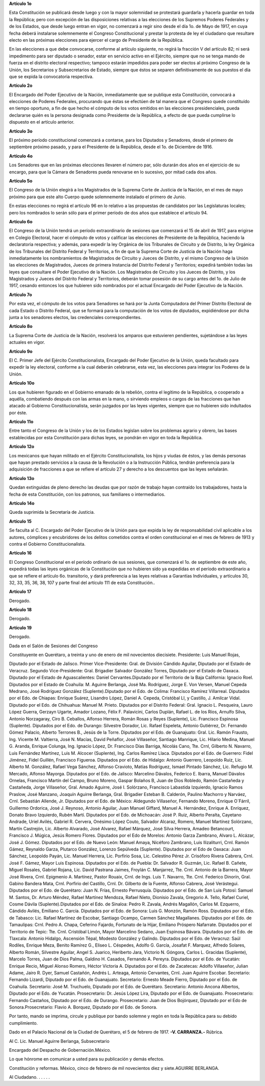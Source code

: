 **Artículo 1o**

Esta Constitución se publicará desde luego y con la mayor solemnidad se
protestará guardarla y hacerla guardar en toda la República; pero con
excepción de las disposiciones relativas a las elecciones de los
Supremos Poderes Federales y de los Estados, que desde luego entran en
vigor, no comenzará a regir sino desde el día 1o. de Mayo de 1917, en
cuya fecha deberá instalarse solemnemente el Congreso Constitucional y
prestar la protesta de ley el ciudadano que resultare electo en las
próximas elecciones para ejercer el cargo de Presidente de la República.

En las elecciones a que debe convocarse, conforme al artículo siguiente,
no regirá la fracción V del artículo 82; ni será impedimento para ser
diputado o senador, estar en servicio activo en el Ejército, siempre que
no se tenga mando de fuerza en el distrito electoral respectivo; tampoco
estarán impedidos para poder ser electos al próximo Congreso de la
Unión, los Secretarios y Subsecretarios de Estado, siempre que éstos se
separen definitivamente de sus puestos el día que se expida la
convocatoria respectiva.

**Artículo 2o**

El Encargado del Poder Ejecutivo de la Nación, inmediatamente que se
publique esta Constitución, convocará a elecciones de Poderes Federales,
procurando que éstas se efectúen de tal manera que el Congreso quede
constituído en tiempo oportuno, a fin de que hecho el cómputo de los
votos emitidos en las elecciones presidenciales, pueda declararse quién
es la persona designada como Presidente de la República, a efecto de que
pueda cumplirse lo dispuesto en el artículo anterior.

**Artículo 3o**

El próximo período constitucional comenzará a contarse, para los
Diputados y Senadores, desde el primero de septiembre próximo pasado, y
para el Presidente de la República, desde el 1o. de Diciembre de 1916.

**Artículo 4o**

Los Senadores que en las próximas elecciones llevaren el número par,
sólo durarán dos años en el ejercicio de su encargo, para que la Cámara
de Senadores pueda renovarse en lo sucesivo, por mitad cada dos años.

**Artículo 5o**

El Congreso de la Unión elegirá a los Magistrados de la Suprema Corte de
Justicia de la Nación, en el mes de mayo próximo para que este alto
Cuerpo quede solemnemente instalado el primero de Junio.

En estas elecciones no regirá el artículo 96 en lo relativo a las
propuestas de candidatos por las Legislaturas locales; pero los
nombrados lo serán sólo para el primer período de dos años que establece
el artículo 94.

**Artículo 6o**

El Congreso de la Unión tendrá un período extraordinario de sesiones que
comenzará el 15 de abril de 1917, para erigirse en Colegio Electoral,
hacer el cómputo de votos y calificar las elecciones de Presidente de la
República, haciendo la declaratoria respectiva; y además, para expedir
la ley Orgánica de los Tribunales de Circuito y de Distrito, la ley
Orgánica de los Tribunales del Distrito Federal y Territorios, a fin de
que la Suprema Corte de Justicia de la Nación haga inmediatamente los
nombramientos de Magistrados de Circuito y Jueces de Distrito, y el
mismo Congreso de la Unión las elecciones de Magistrados, Jueces de
primera Instancia del Distrito Federal y Territorios; expedirá también
todas las leyes que consultare el Poder Ejecutivo de la Nación. Los
Magistrados de Circuito y los Jueces de Distrito, y los Magistrados y
Jueces del Distrito Federal y Territorios, deberán tomar posesión de su
cargo antes del 1o. de Julio de 1917, cesando entonces los que hubieren
sido nombrados por el actual Encargado del Poder Ejecutivo de la Nación.

**Artículo 7o**

Por esta vez, el cómputo de los votos para Senadores se hará por la
Junta Computadora del Primer Distrito Electoral de cada Estado o
Distrito Federal, que se formará para la computación de los votos de
diputados, expidiéndose por dicha junta a los senadores electos, las
credenciales correspondientes.

**Artículo 8o**

La Suprema Corte de Justicia de la Nación, resolverá los amparos que
estuvieren pendientes, sujetándose a las leyes actuales en vigor.

**Artículo 9o**

El C. Primer Jefe del Ejército Constitucionalista, Encargado del Poder
Ejecutivo de la Unión, queda facultado para expedir la ley electoral,
conforme a la cual deberán celebrarse, esta vez, las elecciones para
integrar los Poderes de la Unión.

**Artículo 10o**

Los que hubieren figurado en el Gobierno emanado de la rebelión, contra
el legítimo de la República, o cooperado a aquélla, combatiendo después
con las armas en la mano, o sirviendo empleos o cargos de las fracciones
que han atacado al Gobierno Constitucionalista, serán juzgados por las
leyes vigentes, siempre que no hubieren sido indultados por éste.

**Artículo 11o**

Entre tanto el Congreso de la Unión y los de los Estados legislan sobre
los problemas agrario y obrero, las bases establecidas por esta
Constitución para dichas leyes, se pondrán en vigor en toda la
República.

**Artículo 12o**

Los mexicanos que hayan militado en el Ejército Constitucionalista, los
hijos y viudas de éstos, y las demás personas que hayan prestado
servicios a la causa de la Revolución o a la Instrucción Pública,
tendrán preferencia para la adquisición de fracciones a que se refiere
el artículo 27 y derecho a los descuentos que las leyes señalarán.

**Artículo 13o**

Quedan extinguidas de pleno derecho las deudas que por razón de trabajo
hayan contraído los trabajadores, hasta la fecha de esta Constitución,
con los patronos, sus familiares o intermediarios.

**Artículo 14o**

Queda suprimida la Secretaría de Justicia.

**Artículo 15**

Se faculta al C. Encargado del Poder Ejecutivo de la Unión para que
expida la ley de responsabilidad civil aplicable a los autores,
cómplices y encubridores de los delitos cometidos contra el orden
constitucional en el mes de febrero de 1913 y contra el Gobierno
Constitucionalista.

**Artículo 16**

El Congreso Constitucional en el período ordinario de sus sesiones, que
comenzará el 1o. de septiembre de este año, expedirá todas las leyes
orgánicas de la Constitución que no hubieren sido ya expedidas en el
período extraordinario a que se refiere el artículo 6o. transitorio, y
dará preferencia a las leyes relativas a Garantías Individuales, y
artículos 30, 32, 33, 35, 36, 38, 107 y parte final del artículo 111 de
esta Constitución..

**Artículo 17**

Derogado.

**Artículo 18**

Derogado.

**Artículo 19**

Derogado.

Dada en el Salón de Sesiones del Congreso

Constituyente en Querétaro, a treinta y uno de enero de mil novecientos
diecisiete. Presidente: Luis Manuel Rojas,

Diputado por el Estado de Jalisco. Primer Vice-Presidente: Gral. de
División Cándido Aguilar, Diputado por el Estado de Veracruz.  Segundo
Vice-Presidente: Gral. Brigadier Salvador González Torres, Diputado por
el Estado de Oaxaca. Diputado por el Estado de Aguascalientes: Daniel
Cervantes.Diputado por el Territorio de la Baja California: Ignacio
Roel. Diputados por el Estado de Coahuila: M.  Aguirre Berlanga, José
Ma. Rodríguez, Jorge E. Von Versen, Manuel Cepeda Medrano, José
Rodríguez González (Suplente).Diputado por el Edo. de Colima: Francisco
Ramírez Villarreal. Diputados por el Edo. de Chiapas: Enrique Suárez,
Lisandro López, Daniel A.  Cepeda, Cristóbal Ll, y Castillo, J. Amilcar
Vidal.  Diputado por el Edo. de Chihuahua: Manuel M. Prieto.  Diputados
por el Distrito Federal: Gral. Ignacio L.  Pesqueira, Lauro López
Guerra, Gerzayn Ugarte, Amador Lozano, Félix F. Palavicini, Carlos
Duplán, Rafael L. de los Ríos, Arnulfo Silva, Antonio Norzagaray,
Ciro B. Ceballos, Alfonso Herrera, Román Rosas y Reyes (Suplente), Lic.
Francisco Espinosa (Suplente). Diputados por el Edo. de Durango:
Silvestre Dorador, Lic. Rafael Espeleta, Antonio Gutiérrez, Dr. Fernando
Gómez Palacio, Alberto Terrones B., Jesús de la Torre. Diputados por el
Edo. de Guanajuato: Gral. Lic. Ramón Frausto, Ing. Vicente M. Valtierra,
José N. Macías, David Peñaflor, José Villaseñor, Santiago
Manrique, Lic. Hilario Medina, Manuel G. Aranda, Enrique Colunga,
Ing. Ignacio López, Dr. Francisco Días Barriga, Nicolás Cano, Tte. Crnl,
Gilberto N. Navarro, Luis Fernández Martínez, Luis M. Alcocer
(Suplente), Ing.  Carlos Ramírez Llaca. Diputados por el Edo. de
Guerrero: Fidel Jiménez, Fidel Guillén, Francisco Figueroa.  Diputados
por el Edo. de Hidalgo: Antonio Guerrero, Leopoldo
Ruiz, Lic. Alberto M. González, Rafael Vega Sánchez, Alfonso Cravioto,
Matías Rodríguez, Ismael Pintado Sánchez, Lic. Refugio M. Mercado,
Alfonso Mayorga. Diputados por el Edo. de Jalisco: Marcelino Dávalos,
Federico E. Ibarra, Manuel Dávalos Ornelas, Francisco Martín del Campo,
Bruno Moreno, Gaspar Bolaños B, Juan de Dios Robledo, Ramón Castañeda y
Castañeda, Jorge Villaseñor, Gral. Amado Aguirre, José I.  Solórzano,
Francisco Labastida Izquierdo, Ignacio Ramos Praslow, José Manzano,
Joaquín Aguirre Berlanga, Gral.  Brigadier Esteban B. Calderón, Paulino
Machorro y Narváez, Crnl. Sebastián Allende, Jr. Diputados por el
Edo. de México: Aldegundo Villaseñor, Fernando Moreno, Enrique O´Fárril,
Guillermo Ordorica, José J. Reynoso, Antonio Aguilar, Juan Manuel
Giffard, Manuel A.  Hernández, Enrique A. Enríquez, Donato Bravo
Izquierdo, Rubén Martí. Diputados por el Edo. de Michoacán: José P.
Ruiz, Alberto Peralta, Cayetano Andrade, Uriel Avilés,
Gabriel R. Cervera, Onésimo López Couto, Salvador Alcaraz, Romero,
Manuel Martínez Solórzano, Martín Castrejón, Lic. Alberto Alvarado, José
Alvarez, Rafael Márquez, José Silva Herrera, Amadeo Betancourt,
Francisco J. Múgica, Jesús Romero Flores. Diputados por el Edo de
Morelos: Antonio Garza Zambrano, Alvaro L.  Alcázar,
José J. Gómez. Diputados por el Edo. de Nuevo León: Manuel Amaya,
Nicéforo Zambrano, Luis Ilizaliturri, Crnl. Ramón Gámez, Reynaldo Garza,
Plutarco González, Lorenzo Sepúlveda (Suplente). Diputados por el Edo de
Oaxaca: Juan Sánchez, Leopoldo Payán, Lic. Manuel Herrera, Lic. Porfirio
Sosa, Lic. Celestino Pérez Jr.  Crisóforo Rivera Cabrera,
Crnl. José F. Gámez, Mayor Luis Espinosa. Diputados por el Edo. de
Puebla: Dr. Salvador R. Guzmán, Lic. Rafael B. Cañete, Miguel Rosales,
Gabriel Rojana, Lic. David Pastrana Jaimes, Froylán C. Manjarrez,
Tte. Crnl. Antonio de la Barrera, Mayor José Rivera, Crnl.
Epigmenio A. Martínez, Pastor Rouaix, Crnl. de Ings. Luis T. Navarro,
Tte. Crnl. Federico Dinorín, Gral. Gabino Bandera Mata, Crnl. Porfirio
del Castillo, Crnl. Dr. Gilberto de la Fuente, Alfonso Cabrera, José
Verástegui. Diputados por el Edo. de Querétaro: Juan N. Frías, Ernesto
Perrusquía. Diputados por el Edo. de San Luis Potosí: Samuel M. Santos,
Dr. Arturo Méndez, Rafael Martínez Mendoza, Rafael Nieto, Dionisio
Zavala, Gregorio A.  Tello, Rafael Curiel, Cosme Dávila
(Suplente).Diputados por el Edo. de Sinaloa: Pedro R. Zavala, Andrés
Magallón, Carlos M. Ezquerro, Cándido Avilés, Emiliano C. García.
Diputados por el Edo. de Sonora: Luis G. Monzón, Ramón Ross. Diputados
por el Edo. de Tabasco: Lic. Rafael Martínez de Escobar, Santiago
Ocampo, Carmen Sánchez Magallanes. Diputados por el Edo. de Tamaulipas:
Crnl.  Pedro A. Chapa, Ceferino Fajardo, Fortunato de la Hijar, Emiliano
Próspero Nafarrate. Diputados por el Territorio de Tepic: Tte.
Crnl. Cristóbal Limón, Mayor Marcelino Sedano, Juan Espinosa
Bávara. Diputados por el Edo. de Tlaxcala: Antonio Hidalgo, Ascensión
Tépal, Modesto González y Galindo. Diputados por el Edo. de Veracruz:
Saúl Rodiles, Enrique Meza, Benito Ramírez G., Eliseo L.  Céspedes,
Adolfo G. García, Josafat F. Marquez, Alfredo Solares, Alberto Román,
Silvestre Aguilar, Angel S.  Juarico, Heriberto Jara,
Victorio N. Góngora, Carlos L.  Gracidas (Suplente), Marcelo Torres,
Juan de Dios Palma, Galdino H. Casados, Fernando A. Pereyra. Diputados
por el Edo. de Yucatán: Enrique Recio, Miguel Alonso Romero, Héctor
Victoria A. Diputados por el Edo. de Zacatecas: Adolfo Villaseñor,
Julian Adame, Jairo R. Dyer, Samuel Castañón, Andrés L. Arteaga, Antonio
Cervantes, Crnl.  Juan Aguirre Escobar. Secretario: Fernando Lizardi,
Diputado por el Edo. de Guanajuato. Secretario: Ernesto Meade Fierro,
Diputado por el Edo. de Coahuila.  Secretario: José M. Truchuelo,
Diputado por el Edo. de Querétaro. Secretario: Antonio Ancona Albertos,
Diputado por el Edo. de Yucatán. Prosecretario: Dr. Jesús López Lira,
Diputado por el Edo. de Guanajuato. Prosecretario: Fernando Castaños,
Diputado por el Edo. de Durango.  Prosecretario: Juan de Dios Bojórquez,
Diputado por el Edo de Sonora.Prosecretario: Flavio A. Borquez, Diputado
por el Edo. de Sonora.

Por tanto, mando se imprima, circule y publique por bando solemne y
regón en toda la República para su debido cumplimiento.

Dado en el Palacio Nacional de la Ciudad de Querétaro, el 5 de febrero
de 1917. **-V. CARRANZA.-** Rúbrica.

Al C. Lic. Manuel Aguirre Berlanga, Subsecretario

Encargado del Despacho de Gobernación.México.

Lo que hónrome en comunicar a usted para su publicación y demás efectos.

Constitución y reformas. México, cinco de febrero de mil novecientos
diez y siete.AGUIRRE BERLANGA.

Al Ciudadano. . . . . .
